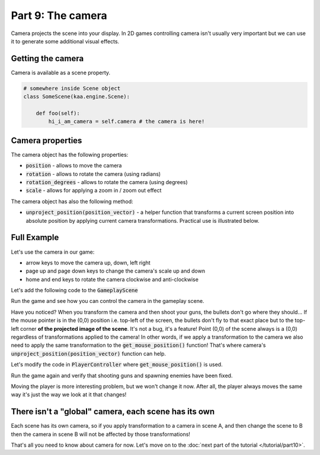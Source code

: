 Part 9: The camera
==================

Camera projects the scene into your display. In 2D games controlling camera isn't usually very important but we can
use it to generate some additional visual effects.

Getting the camera
~~~~~~~~~~~~~~~~~~

Camera is available as a scene property.

.. code-block:: python

    # somewhere inside Scene object
    class SomeScene(kaa.engine.Scene):

        def foo(self):
            hi_i_am_camera = self.camera # the camera is here!


Camera properties
~~~~~~~~~~~~~~~~~

The camera object has the following properties:

* :code:`position` - allows to move the camera
* :code:`rotation` - allows to rotate the camera (using radians)
* :code:`rotation_degrees` - allows to rotate the camera (using degrees)
* :code:`scale` - allows for applying a zoom in / zoom out effect

The camera object has also the following method:

* :code:`unproject_position(position_vector)` - a helper function that transforms a current screen position into absolute position by applying current camera transformations. Practical use is illustrated below.

Full Example
~~~~~~~~~~~~

Let's use the camera in our game:

* arrow keys to move the camera up, down, left right
* page up and page down keys to change the camera's scale up and down
* home and end keys to rotate the camera clockwise and anti-clockwise

Let's add the following code to the :code:`GameplayScene`

.. code-block:: python
    :caption: scenes/gameplay.py

    class GameplayScene(Scene):
        # ... rest of the class ...

        def update(self, dt):
            # ... cut other code ....

            if self.input.is_pressed(Keycode.left):
                self.camera.position -= Vector(-0.1 * dt, 0)
            if self.input.is_pressed(Keycode.right):
                self.camera.position -= Vector(0.1 * dt, 0)
            if self.input.is_pressed(Keycode.up):
                self.camera.position -= Vector(0, -0.1 * dt)
            if self.input.is_pressed(Keycode.down):
                self.camera.position -= Vector(0, 0.1 * dt)

            if self.input.is_pressed(Keycode.pageup):
                self.camera.scale -= Vector(0.001*dt, 0.001*dt)
            if self.input.is_pressed(Keycode.pagedown):
                self.camera.scale += Vector(0.001*dt, 0.001*dt)

            if self.input.is_pressed(Keycode.home):
                self.camera.rotation_degrees += 0.03 * dt
            if self.input.is_pressed(Keycode.end):
                self.camera.rotation_degrees -= 0.03 * dt

Run the game and see how you can control the camera in the gameplay scene.

Have you noticed? When you transform the camera and then shoot your guns, the bullets don't go where they should...
If the mouse pointer is in the (0,0) position i.e. top-left of the screen, the bullets don't fly to that exact place but
to the top-left corner **of the projected image of the scene**. It's not a bug, it's a feature! Point (0,0) of the scene
always is a (0,0) regardless of transformations applied to the camera! In other words, if we apply a transformation
to the camera we also need to apply the same transformation to the :code:`get_mouse_position()` function!
That's where camera's :code:`unproject_position(position_vector)` function can help.

Let's modify the code in :code:`PlayerController` where :code:`get_mouse_position()` is used.

.. code-block:: python
    :caption: controllers/player_controller.py

    # that fragment inside update() function....
    elif event.is_pressing(Keycode.space):
        self.scene.enemies_controller.add_enemy(Enemy(position=self.scene.camera.unproject_position(
            self.scene.input.get_mouse_position()), rotation_degrees=random.randint(0,360)))

    # another fragment inside update() function:
    mouse_pos = self.scene.camera.unproject_position(self.scene.input.get_mouse_position())


Run the game again and verify that shooting guns and spawning enemies have been fixed.

Moving the player is more interesting problem, but we won't change it now. After all, the player always moves the same way
it's just the way we look at it that changes!


There isn't a "global" camera, each scene has its own
~~~~~~~~~~~~~~~~~~~~~~~~~~~~~~~~~~~~~~~~~~~~~~~~~~~~~

Each scene has its own camera, so if you apply transformation to a camera in scene A, and then change the scene to B
then the camera in scene B will not be affected by those transformations!

That's all you need to know about camera for now. Let's move on to the :doc:`next part of the tutorial </tutorial/part10>`.